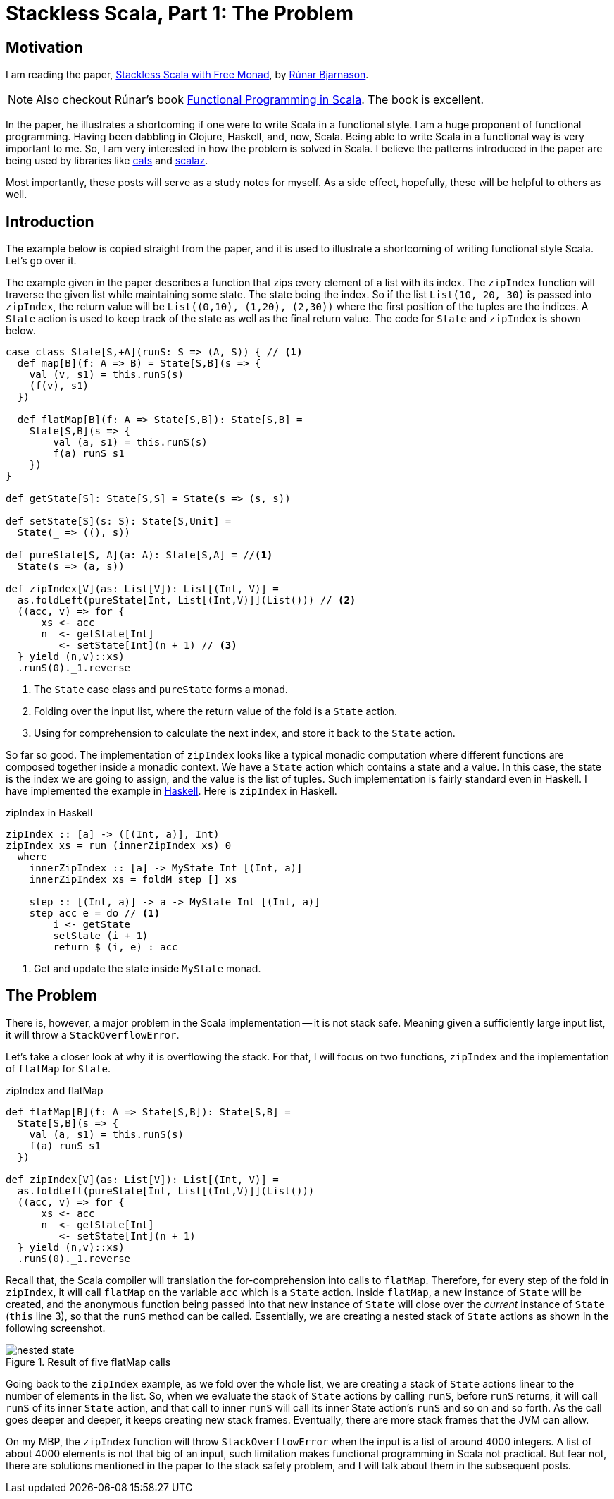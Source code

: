 = Stackless Scala, Part 1: The Problem
:page-layout: post
:page-categories: articles
:page-tags: scala, functional programming

:stackless-pdf: http://blog.higher-order.com/assets/trampolines.pdf
:higher-order: http://blog.higher-order.com/
:redbook: https://www.manning.com/books/functional-programming-in-scala
:cats: https://github.com/typelevel/cats 
:scalaz: https://github.com/scalaz/scalaz
:ziHs-gist: https://gist.github.com/marcoy/b15b46884f56ea57d9712034b6ade951

== Motivation
I am reading the paper, {stackless-pdf}[Stackless Scala with Free Monad],
by {higher-order}[Rúnar Bjarnason, window="_blank"].

[NOTE]
====
Also checkout Rúnar's book {redbook}[Functional Programming in Scala].
The book is excellent.
====

In the paper,
he illustrates a shortcoming if one were to write Scala in a functional style.
I am a huge proponent of functional programming.
Having been dabbling in Clojure, Haskell, and, now, Scala.
Being able to write Scala in a functional way is very important to me.
So, I am very interested in how the problem is solved in Scala.
I believe the patterns introduced in the paper are being used by libraries like
{cats}[cats] and {scalaz}[scalaz].

Most importantly,
these posts will serve as a study notes for myself.
As a side effect, hopefully, these will be helpful to others as well.

== Introduction
The example below is copied straight from the paper,
and it is used to illustrate a shortcoming of writing functional style Scala.
Let's go over it.

The example given in the paper describes a function that zips every element of a list with its
index.
The `zipIndex` function will traverse the given list while maintaining some state.
The state being the index.
So if the list `List(10, 20, 30)` is passed into `zipIndex`,
the return value will be `List\((0,10), (1,20), (2,30))`
where the first position of the tuples are the indices.
A `State` action is used to keep track of the state as well as the final return value.
The code for `State` and `zipIndex` is shown below.

[source,scala,lineno]
----
case class State[S,+A](runS: S => (A, S)) { // <1>
  def map[B](f: A => B) = State[S,B](s => {
    val (v, s1) = this.runS(s)
    (f(v), s1)
  })

  def flatMap[B](f: A => State[S,B]): State[S,B] =
    State[S,B](s => {
        val (a, s1) = this.runS(s)
        f(a) runS s1
    })
}

def getState[S]: State[S,S] = State(s => (s, s))

def setState[S](s: S): State[S,Unit] =
  State(_ => ((), s))

def pureState[S, A](a: A): State[S,A] = //<1>
  State(s => (a, s))

def zipIndex[V](as: List[V]): List[(Int, V)] =
  as.foldLeft(pureState[Int, List[(Int,V)]](List())) // <2>
  ((acc, v) => for {
      xs <- acc
      n  <- getState[Int]
      _  <- setState[Int](n + 1) // <3>
  } yield (n,v)::xs)
  .runS(0)._1.reverse
----
<1> The `State` case class and `pureState` forms a monad.
<2> Folding over the input list, where the return value of the fold is a `State` action.
<3> Using for comprehension to calculate the next index,
    and store it back to the `State` action.

So far so good.
The implementation of `zipIndex` looks like a typical monadic computation
where different functions are composed together inside a monadic context.
We have a `State` action which contains a state and a value.
In this case, the state is the index we are going to assign,
and the value is the list of tuples.
Such implementation is fairly standard even in Haskell.
I have implemented the example in {ziHs-gist}[Haskell].
Here is `zipIndex` in Haskell.

[source,haskell,lineno]
.zipIndex in Haskell
----
zipIndex :: [a] -> ([(Int, a)], Int)
zipIndex xs = run (innerZipIndex xs) 0
  where
    innerZipIndex :: [a] -> MyState Int [(Int, a)]
    innerZipIndex xs = foldM step [] xs

    step :: [(Int, a)] -> a -> MyState Int [(Int, a)]
    step acc e = do // <1>
        i <- getState
        setState (i + 1)
        return $ (i, e) : acc
----
<1> Get and update the state inside `MyState` monad.

== The Problem
There is, however, a major problem in the Scala implementation --
it is not stack safe.
Meaning given a sufficiently large input list,
it will throw a `StackOverflowError`.

Let's take a closer look at why it is overflowing the stack.
For that, I will focus on two functions,
`zipIndex` and the implementation of `flatMap` for `State`.

[source,scala,lineno]
.zipIndex and flatMap
----
def flatMap[B](f: A => State[S,B]): State[S,B] =
  State[S,B](s => {
    val (a, s1) = this.runS(s)
    f(a) runS s1
  })

def zipIndex[V](as: List[V]): List[(Int, V)] =
  as.foldLeft(pureState[Int, List[(Int,V)]](List()))
  ((acc, v) => for {
      xs <- acc
      n  <- getState[Int]
      _  <- setState[Int](n + 1)
  } yield (n,v)::xs)
  .runS(0)._1.reverse
----

Recall that, the Scala compiler will translation the for-comprehension into calls to `flatMap`.
Therefore, for every step of the fold in `zipIndex`,
it will call `flatMap` on the variable `acc` which is a `State` action.
Inside `flatMap`, a new instance of `State` will be created,
and the anonymous function being passed into that new instance of `State` will close over
the _current_ instance of `State` (`this` line 3),
so that the `runS` method can be called.
Essentially, we are creating a nested stack of `State` actions as shown in the following screenshot.

image::/images/nested-state.png[align="center",title="Result of five flatMap calls"]

Going back to the `zipIndex` example, as we fold over the whole list,
we are creating a stack of `State` actions linear to the number of elements in the list.
So, when we evaluate the stack of `State` actions by calling `runS`,
before `runS` returns, it will call `runS` of its inner `State` action,
and that call to inner `runS` will call its inner State action's `runS` and so on and so forth.
As the call goes deeper and deeper, it keeps creating new stack frames.
Eventually, there are more stack frames that the JVM can allow.

On my MBP, the `zipIndex` function will throw `StackOverflowError`
when the input is a list of around 4000 integers.
A list of about 4000 elements is not that big of an input,
such limitation makes functional programming in Scala not practical.
But fear not, there are solutions mentioned in the paper to the stack safety problem,
and I will talk about them in the subsequent posts.

